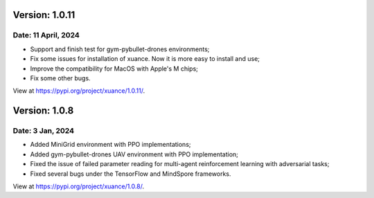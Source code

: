 Version: 1.0.11
==============================================

Date: 11 April, 2024
-----------------------------------------------

- Support and finish test for gym-pybullet-drones environments;
- Fix some issues for installation of xuance. Now it is more easy to install and use;
- Improve the compatibility for MacOS with Apple's M chips;
- Fix some other bugs.

View at `https://pypi.org/project/xuance/1.0.11/ <https://pypi.org/project/xuance/1.0.11/>`_.

Version: 1.0.8
==============================================

Date: 3 Jan, 2024
-----------------------------------------------

- Added MiniGrid environment with PPO implementations;
- Added gym-pybullet-drones UAV environment with PPO implementation;
- Fixed the issue of failed parameter reading for multi-agent reinforcement learning with adversarial tasks;
- Fixed several bugs under the TensorFlow and MindSpore frameworks.

View at `https://pypi.org/project/xuance/1.0.8/ <https://pypi.org/project/xuance/1.0.8/>`_.